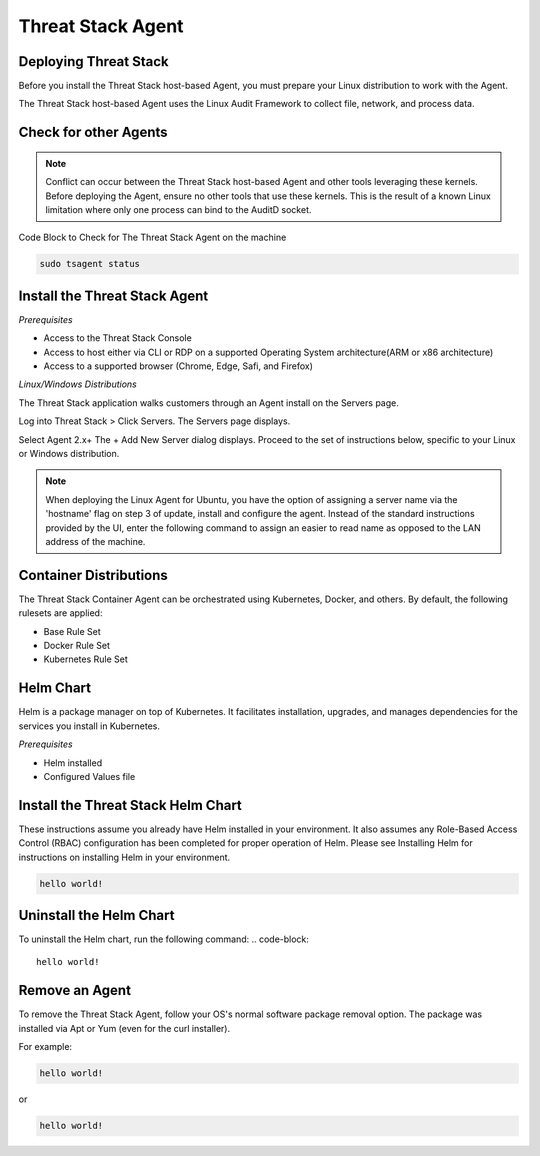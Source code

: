 Threat Stack Agent
=====================================

Deploying Threat Stack 
----------------------
Before you install the Threat Stack host-based Agent, you must prepare your Linux distribution to work with the Agent. 

The Threat Stack host-based Agent uses the Linux Audit Framework to collect file, network, and process data.  

Check for other Agents
----------------------

.. note::

   Conflict can occur between the Threat Stack host-based Agent and other tools leveraging these kernels. Before deploying the Agent, ensure no other      tools that use these kernels. This is the result of a known Linux limitation where only one process can bind to the AuditD socket. 


Code Block to Check for The Threat Stack Agent on the machine

.. code-block:: 
   
   sudo tsagent status


Install the Threat Stack Agent
------------------------------
*Prerequisites*

* Access to the Threat Stack Console
* Access to host either via CLI or RDP on a supported Operating System architecture(ARM or x86 architecture)
* Access to a supported browser (Chrome, Edge, Safi, and Firefox)

*Linux/Windows Distributions*


The Threat Stack application walks customers through an Agent install on the Servers page.

Log into Threat Stack > Click Servers. The Servers page displays. 

Select Agent 2.x+ The + Add New Server dialog displays. Proceed to the set of instructions below, specific to your Linux or Windows distribution. 

.. image:: _static/Deploy_Server_Ubuntu.png

.. note::
   When deploying the Linux Agent for Ubuntu, you have the option of assigning a server name via the 'hostname' flag on step 3 of update, install and      configure the agent. Instead of the standard instructions provided by the UI, enter the following command to assign an easier to read name as opposed    to the LAN address of the machine. 


Container Distributions 
-----------------------
The Threat Stack Container Agent can be orchestrated using Kubernetes, Docker, and others. By default, the following rulesets are applied: 

* Base Rule Set 
* Docker Rule Set 
* Kubernetes Rule Set

Helm Chart 
----------

Helm is a package manager on top of Kubernetes. It facilitates installation, upgrades, and manages dependencies for the services you install in Kubernetes. 

*Prerequisites*

* Helm installed 
* Configured Values file 


Install the Threat Stack Helm Chart 
-----------------------------------

These instructions assume you already have Helm installed in your environment. It also assumes any Role-Based Access Control (RBAC) configuration has been completed for proper operation of Helm. Please see Installing Helm for instructions on installing Helm in your environment. 

.. code-block:: 
   
   hello world!
   

Uninstall the Helm Chart 
-------------------------
To uninstall the Helm chart, run the following command: 
.. code-block:: 
   
   hello world!
   

Remove an Agent 
---------------

To remove the Threat Stack Agent, follow your OS's normal software package removal option. The package was installed via Apt or Yum (even for the curl installer). 


For example: 

.. code-block:: 
   
   hello world!
   
or

.. code-block:: 
   
   hello world!


